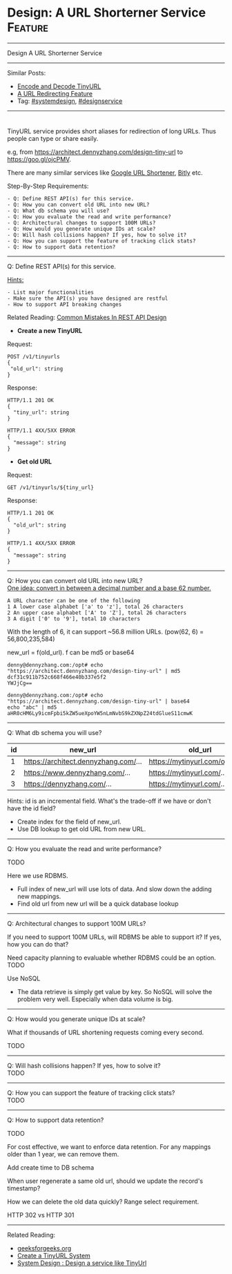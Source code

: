* Design: A URL Shorterner Service                              :Feature:
#+STARTUP: showeverything
#+OPTIONS: toc:nil \n:t ^:nil creator:nil d:nil
#+EXPORT_EXCLUDE_TAGS: exclude noexport BLOG
:PROPERTIES:
:type: systemdesign, designfeature
:END:
---------------------------------------------------------------------
Design A URL Shorterner Service
---------------------------------------------------------------------
Similar Posts:
- [[https://architect.dennyzhang.com/encode-and-decode-tinyurl][Encode and Decode TinyURL]]
- [[https://architect.dennyzhang.com/design-url-redirect][A URL Redirecting Feature]]
- Tag: [[https://architect.dennyzhang.com/tag/systemdesign][#systemdesign]], [[https://architect.dennyzhang.com/tag/designservice][#designservice]]
---------------------------------------------------------------------
#+BEGIN_HTML
<div id="the whole thing" style="overflow: hidden;">
<div style="float: left; padding: 5px"> <a href="https://www.linkedin.com/in/dennyzhang001"><img src="https://www.dennyzhang.com/wp-content/uploads/sns/linkedin.png" alt="linkedin" /></a></div>
<div style="float: left; padding: 5px"><a href="https://github.com/DennyZhang"><img src="https://www.dennyzhang.com/wp-content/uploads/sns/github.png" alt="github" /></a></div>
<div style="float: left; padding: 5px"><a href="https://www.dennyzhang.com/slack" target="_blank" rel="nofollow"><img src="https://slack.dennyzhang.com/badge.svg" alt="slack"/></a></div>
</div>

<a href="https://github.com/dennyzhang/architect.dennyzhang.com"><img align="right" width="200" height="183" src="https://www.dennyzhang.com/wp-content/uploads/denny/watermark/github.png" /></a>
#+END_HTML

TinyURL service provides short aliases for redirection of long URLs. Thus people can type or share easily.

e.g, from https://architect.dennyzhang.com/design-tiny-url to [[url-external:https://goo.gl/ojcPMV][https://goo.gl/ojcPMV]].

There are many similar services like [[url-external:https://goo.gl/][Google URL Shortener]], [[url-external:https://bitly.com/][Bitly]] etc.

Step-By-Step Requirements:
#+BEGIN_EXAMPLE
- Q: Define REST API(s) for this service.
- Q: How you can convert old URL into new URL?
- Q: What db schema you will use?
- Q: How you evaluate the read and write performance?
- Q: Architectural changes to support 100M URLs?
- Q: How would you generate unique IDs at scale?
- Q: Will hash collisions happen? If yes, how to solve it?
- Q: How you can support the feature of tracking click stats?
- Q: How to support data retention?
#+END_EXAMPLE
---------------------------------------------------------------------
Q: Define REST API(s) for this service.

[[color:#c7254e][Hints:]]
#+BEGIN_EXAMPLE
- List major functionalities
- Make sure the API(s) you have designed are restful
- How to support API breaking changes
#+END_EXAMPLE

Related Reading: [[https://architect.dennyzhang.com/design-rest-api][Common Mistakes In REST API Design]]

- *Create a new TinyURL*
Request:
#+BEGIN_EXAMPLE
POST /v1/tinyurls
{
 "old_url": string
}
#+END_EXAMPLE

Response:
#+BEGIN_EXAMPLE
HTTP/1.1 201 OK
{
  "tiny_url": string
}
#+END_EXAMPLE

#+BEGIN_EXAMPLE
HTTP/1.1 4XX/5XX ERROR
{
  "message": string
}
#+END_EXAMPLE

- *Get old URL*
Request:
#+BEGIN_EXAMPLE
GET /v1/tinyurls/${tiny_url}
#+END_EXAMPLE

Response:
#+BEGIN_EXAMPLE
HTTP/1.1 201 OK
{
  "old_url": string
}
#+END_EXAMPLE

#+BEGIN_EXAMPLE
HTTP/1.1 4XX/5XX ERROR
{
  "message": string
}
#+END_EXAMPLE
---------------------------------------------------------------------
Q: How you can convert old URL into new URL?
[[color:#c7254e][One idea: convert in between a decimal number and a base 62 number.]]
#+BEGIN_EXAMPLE
A URL character can be one of the following
1 A lower case alphabet ['a' to 'z'], total 26 characters
2 An upper case alphabet ['A' to 'Z'], total 26 characters
3 A digit ['0' to '9'], total 10 characters
#+END_EXAMPLE

With the length of 6, it can support ~56.8 million URLs. (pow(62, 6) = 56,800,235,584)

new_url = f(old_url). f can be md5 or base64
#+BEGIN_EXAMPLE
denny@dennyzhang.com:/opt# echo "https://architect.dennyzhang.com/design-tiny-url" | md5
dcf31c911b752c668f466e40b337e5f2
YWJjCg==

denny@dennyzhang.com:/opt# echo "https://architect.dennyzhang.com/design-tiny-url" | base64
echo "abc" | md5
aHR0cHM6Ly9icmFpbi5kZW5ueXpoYW5nLmNvbS9kZXNpZ24tdGlueS11cmwK
#+END_EXAMPLE
---------------------------------------------------------------------
Q: What db schema you will use?
| id | new_url                          | old_url                         |
|----+----------------------------------+---------------------------------|
|  1 | https://architect.dennyzhang.com/... | https://mytinyurl.com/ojcPMV... |
|  2 | https://www.dennyzhang.com/...   | https://mytinyurl.com/...       |
|  3 | https://dennyzhang.com/...       | https://mytinyurl.com/...       |

Hints: id is an incremental field. What's the trade-off if we have or don't have the id field?

- Create index for the field of new_url.
- Use DB lookup to get old URL from new URL.
---------------------------------------------------------------------
Q: How you evaluate the read and write performance?

TODO

Here we use RDBMS. 

- Full index of new_url will use lots of data. And slow down the adding new mappings.
- Find old url from new url will be a quick database lookup
---------------------------------------------------------------------
Q: Architectural changes to support 100M URLs?

If you need to support 100M URLs, will RDBMS be able to support it? If yes, how you can do that?

Need capacity planning to evaluable whether RDBMS could be an option.
TODO

Use NoSQL
- The data retrieve is simply get value by key. So NoSQL will solve the problem very well. Especially when data volume is big.
---------------------------------------------------------------------
Q: How would you generate unique IDs at scale?

What if thousands of URL shortening requests coming every second.

TODO
---------------------------------------------------------------------
Q: Will hash collisions happen? If yes, how to solve it?
TODO
---------------------------------------------------------------------
Q: How you can support the feature of tracking click stats?
TODO
---------------------------------------------------------------------
Q: How to support data retention?

TODO

For cost effective, we want to enforce data retention. For any mappings older than 1 year, we can remove them.

Add create time to DB schema

When user regenerate a same old url, should we update the record's timestamp?

How we can delete the old data quickly? Range select requirement.

HTTP 302 vs HTTP 301
---------------------------------------------------------------------

Related Reading: 
- [[url-external:https://www.geeksforgeeks.org/how-to-design-a-tiny-url-or-url-shortener/][geeksforgeeks.org]]
- [[url-external:http://blog.gainlo.co/index.php/2016/03/08/system-design-interview-question-create-tinyurl-system/][Create a TinyURL System]]
- [[url-external:https://www.youtube.com/watch?v=fMZMm_0ZhK4][System Design : Design a service like TinyUrl]]
** misc                                                            :noexport:
#+BEGIN_EXAMPLE
# Question:
```
Design a URL shortening service, like bit.ly

From:

https://www.dennyzhang.com/tag/devops

To:
http://bit.ly/2h90xzb
```

- Difficulty: Medium
- Tags:
- Original Link:
```
   http://blog.gainlo.co/index.php/2016/03/08/system-design-interview-question-create-tinyurl-system/
   http://blog.wenhaolee.com/system-design-tinyurl/
   https://www.interviewbit.com/courses/system-design/topics/interview-questions/
```
- Highlights:

# Answers

```
One Simple Solution could be Hashing. Use a hash function to convert long string to short string. In hashing, that may be collisions (2 long urls map to same short url) and we need a unique short url for every long url so that we can access long url back.

A Better Solution is to use the integer id stored in database and convert the integer to character string that is at most 6 characters long. This problem can basically seen as a base conversion problem where we have a 10 digit input number and we want to convert it into a 6 character long string.
```

- http://www.geeksforgeeks.org/how-to-design-a-tiny-url-or-url-shortener/

#+END_EXAMPLE
